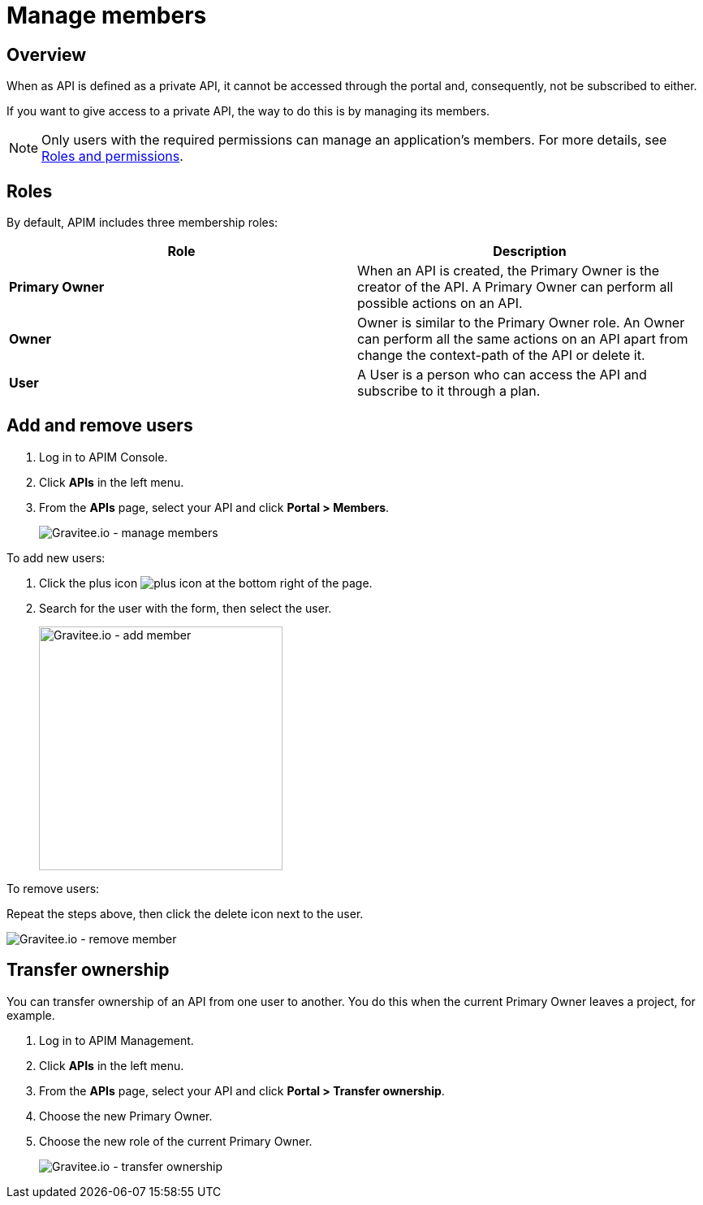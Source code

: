 = Manage members
:page-sidebar: apim_3_x_sidebar
:page-permalink: apim/3.x/apim_publisherguide_manage_members.html
:page-folder: apim/user-guide/publisher
:page-layout: apim3x

== Overview

When as API is defined as a private API, it cannot be accessed through the portal and, consequently, not be subscribed to either.

If you want to give access to a private API, the way to do this is by managing its members.

NOTE: Only users with the required permissions can manage an application's members. For more details, see link:/apim/3.x/apim_adminguide_roles_and_permissions.html[Roles and permissions].

== Roles

By default, APIM includes three membership roles:

[cols="2*", options="header"]
|===
^|Role
^|Description

.^| *Primary Owner*
.^| When an API is created, the Primary Owner is the creator of the API. A Primary Owner can perform all possible actions on an API.

.^| *Owner*
.^| Owner is similar to the Primary Owner role. An Owner can perform all the same actions on an API apart from change the context-path of the API or delete it.

.^| *User*
.^| A User is a person who can access the API and subscribe to it through a plan.

|===

== Add and remove users

. Log in to APIM Console.
. Click *APIs* in the left menu.
. From the *APIs* page, select your API and click *Portal > Members*.
+
image::apim/3.x/api-publisher-guide/members/manage-members.png[Gravitee.io - manage members]

To add new users:

. Click the plus icon image:icons/plus-icon.png[role="icon"] at the bottom right of the page.
. Search for the user with the form, then select the user.
+
image::apim/3.x/api-publisher-guide/members/manage-members-add.png[Gravitee.io - add member,300]

To remove users:

Repeat the steps above, then click the delete icon next to the user.

image::apim/3.x/api-publisher-guide/members/manage-members-remove.png[Gravitee.io - remove member]

== Transfer ownership

You can transfer ownership of an API from one user to another. You do this when the current Primary Owner leaves a project, for example.

. Log in to APIM Management.
. Click *APIs* in the left menu.
. From the *APIs* page, select your API and click *Portal > Transfer ownership*.
. Choose the new Primary Owner.
. Choose the new role of the current Primary Owner.
+
image::apim/3.x/api-publisher-guide/members/manage-members-transfer-ownership.png[Gravitee.io - transfer ownership]
